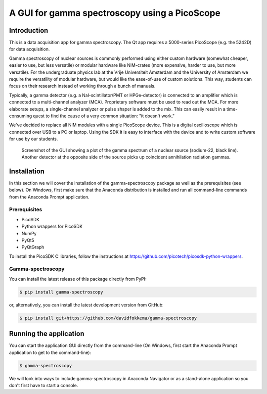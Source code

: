 A GUI for gamma spectroscopy using a PicoScope
==============================================

Introduction
------------

This is a data acquisition app for gamma spectroscopy. The Qt app requires a 5000-series PicoScope (e.g. the 5242D) for data acquisition.

Gamma spectroscopy of nuclear sources is commonly performed using either custom hardware (somewhat cheaper, easier to use, but less versatile) or modular hardware like NIM-crates (more expensive, harder to use, but more versatile). For the undergraduate physics lab at the Vrije Universiteit Amsterdam and the University of Amsterdam we require the versatility of modular hardware, but would like the ease-of-use of custom solutions. This way, students can focus on their research instead of working through a bunch of manuals.

Typically, a gamma detector (e.g. a NaI-scintillator/PMT or HPGe-detector) is connected to an amplifier which is connected to a multi-channel analyzer (MCA). Proprietary software must be used to read out the MCA. For more elaborate setups, a single-channel analyzer or pulse shaper is added to the mix. This can easily result in a time-consuming quest to find the cause of a very common situation: "it doesn't work."

We've decided to replace all NIM modules with a single PicoScope device. This is a digital oscilloscope which is connected over USB to a PC or laptop. Using the SDK it is easy to interface with the device and to write custom software for use by our students.

.. figure:: images/screenshot-spectrum.png
   :alt: screenshot showing a spectrum plot

   Screenshot of the GUI showing a plot of the gamma spectrum of a nuclear source (sodium-22, black line). Another detector at the opposite side of the source picks up coincident annihilation radiation gammas.


Installation
------------

In this section we will cover the installation of the gamma-spectroscopy package as well as the prerequisites (see below). On Windows, first make sure that the Anaconda distribution is installed and run all command-line commands from the Anaconda Prompt application.

Prerequisites
^^^^^^^^^^^^^

* PicoSDK
* Python wrappers for PicoSDK
* NumPy
* PyQt5
* PyQtGraph

To install the PicoSDK C libraries, follow the instructions at https://github.com/picotech/picosdk-python-wrappers.


Gamma-spectroscopy
^^^^^^^^^^^^^^^^^^

You can install the latest release of this package directly from PyPI:

.. code-block:: console

   $ pip install gamma-spectroscopy

or, alternatively, you can install the latest development version from GitHub:

.. code-block:: console

   $ pip install git+https://github.com/davidfokkema/gamma-spectroscopy


Running the application
-----------------------

You can start the application GUI directly from the command-line (On Windows, first start the Anaconda Prompt application to get to the command-line):

.. code-block:: console

   $ gamma-spectroscopy

We will look into ways to include gamma-spectroscopy in Anaconda Navigator or as a stand-alone application so you don't first have to start a console.
